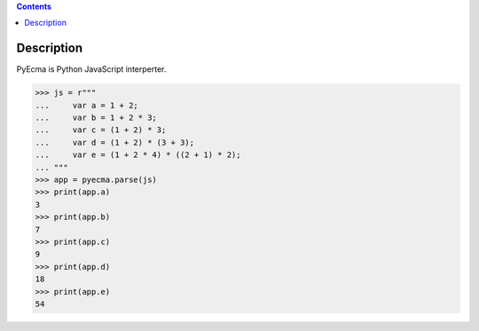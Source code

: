 .. contents::

Description
===========

PyEcma is Python JavaScript interperter.


>>> js = r"""
...     var a = 1 + 2;
...     var b = 1 + 2 * 3;
...     var c = (1 + 2) * 3;
...     var d = (1 + 2) * (3 + 3);
...     var e = (1 + 2 * 4) * ((2 + 1) * 2);
... """
>>> app = pyecma.parse(js)
>>> print(app.a)
3
>>> print(app.b)
7
>>> print(app.c)
9
>>> print(app.d)
18
>>> print(app.e)
54

